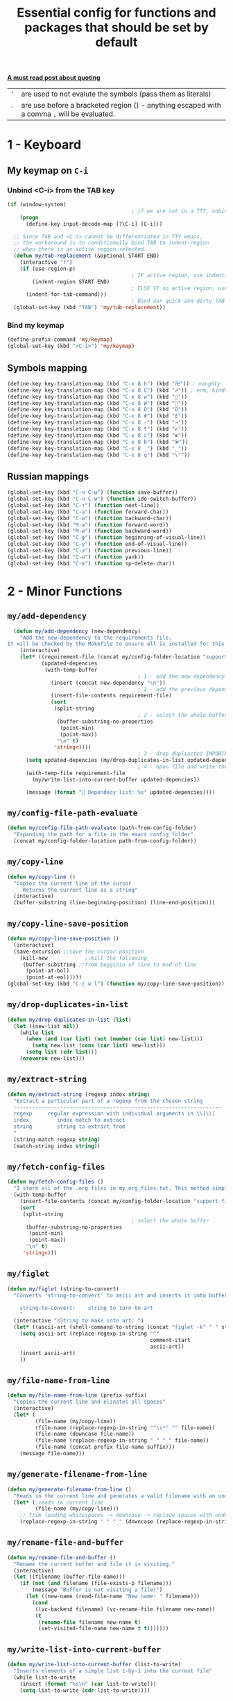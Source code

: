 #+TITLE: Essential config for functions and packages that should be set by default
#+STARTUP: overview
#+PROPERTY: header-args :tangle yes

*[[https://stackoverflow.com/questions/134887/when-to-use-or-quote-in-lisp][A must read post about quoting]]*
|-----+---------------------------------------------------------------------------------------------|
| ='= | are used to not evalute the symbols (pass them as literals)                                 |
| =`= | are use before a bracketed region () - anything escaped with a comma =,= will be evaluated. |
|-----+---------------------------------------------------------------------------------------------|


* 1 - Keyboard
** My keymap on =C-i=
*** Unbind <C-i> from the TAB key
#+BEGIN_SRC emacs-lisp
  (if (window-system)
                                          ; if we are not in a TTY, unbind C-i from TAB
      (progn
        (define-key input-decode-map [?\C-i] [C-i]))

    ;; Since TAB and <C-i> cannot be differentiated in TTY emacs,
    ;; the workaround is to conditionally bind TAB to indent-region
    ;; when there is an active region selected.
    (defun my/tab-replacement (&optional START END)
      (interactive "r")
      (if (use-region-p)
                                          ; IF active region, use indent-region
          (indent-region START END)
                                          ; ELSE IF no active region, use default tab command
        (indent-for-tab-command)))
                                          ; Bind our quick-and-dirty TAB replacement to the TAB key
    (global-set-key (kbd "TAB") 'my/tab-replacement))
 #+END_SRC
*** Bind my keymap
#+BEGIN_SRC emacs-lisp
  (define-prefix-command 'my/keymap)
  (global-set-key (kbd "<C-i>") 'my/keymap)
 #+END_SRC
** Symbols mapping
#+BEGIN_SRC emacs-lisp
  (define-key key-translation-map (kbd "C-x 8 h") (kbd "卍")) ; naughty
  (define-key key-translation-map (kbd "C-x 8 C") (kbd "☭")) ; erm, kinda naughty
  (define-key key-translation-map (kbd "C-x 8 w") (kbd "🐳"))
  (define-key key-translation-map (kbd "C-x 8 W") (kbd "🐋"))
  (define-key key-translation-map (kbd "C-x 8 O") (kbd "Ω"))
  (define-key key-translation-map (kbd "C-x 8 #") (kbd "£"))
  (define-key key-translation-map (kbd "C-x 8 -") (kbd "→"))
  (define-key key-translation-map (kbd "C-x 8 t") (kbd "✔"))
  (define-key key-translation-map (kbd "C-x 8 c") (kbd "✘"))
  (define-key key-translation-map (kbd "C-x 8 b") (kbd "⦿"))
  (define-key key-translation-map (kbd "C-x 8 _") (kbd "̲"))
  (define-key key-translation-map (kbd "C-x 8 q") (kbd "\""))
 #+END_SRC
** Russian mappings
#+BEGIN_SRC emacs-lisp
  (global-set-key (kbd "C-ч C-ы") (function save-buffer))
  (global-set-key (kbd "C-ч C-и") (function ido-switch-buffer))
  (global-set-key (kbd "C-т") (function next-line))
  (global-set-key (kbd "C-а") (function forward-char))
  (global-set-key (kbd "C-и") (function backward-char))
  (global-set-key (kbd "M-а") (function forward-word))
  (global-set-key (kbd "M-и") (function backward-word))
  (global-set-key (kbd "C-ф") (function beginning-of-visual-line))
  (global-set-key (kbd "C-у") (function end-of-visual-line))
  (global-set-key (kbd "C-з") (function previous-line))
  (global-set-key (kbd "C-н") (function yank))
  (global-set-key (kbd "C-в") (function sp-delete-char))

 #+END_SRC
* 2 - Minor Functions
** =my/add-dependency=
#+BEGIN_SRC emacs-lisp
    (defun my/add-dependency (new-dependency)
      "Add the new-dependency to the requirements file.
  It will be checked by the Makefile to ensure all is installed for this config to run smoothly"
      (interactive)
      (let* ((requirement-file (concat my/config-folder-location "support_files/requirements.txt"))
             (updated-depencies
              (with-temp-buffer
                                            ; 1 - add the new dependency to the buffer
                (insert (concat new-dependency "\n"))
                                            ; 2 - add the previous dependecies
                (insert-file-contents requirement-file)
                (sort
                 (split-string
                                            ; 2 - select the whole buffer and read into list
                  (buffer-substring-no-properties
                   (point-min)
                   (point-max))
                  "\n" t)
                 'string<))))
                                            ; 3 - drop dupliactes IMPORTANT
        (setq updated-depencies (my/drop-duplicates-in-list updated-depencies))
                                            ; 4 - open file and write the new list
        (with-temp-file requirement-file
          (my/write-list-into-current-buffer updated-depencies))

        (message (format " Dependecy list: %s" updated-depencies))))
 #+END_SRC
** =my/config-file-path-evaluate=
#+BEGIN_SRC emacs-lisp
  (defun my/config-file-path-evaluate (path-from-config-folder)
    "Expanding the path for a file in the emacs config folder"
    (concat my/config-folder-location path-from-config-folder))
 #+END_SRC
** =my/copy-line=
#+BEGIN_SRC emacs-lisp
  (defun my/copy-line ()
    "Copies the current line of the cursor
       Returns the current line as a string"
    (interactive)
    (buffer-substring (line-beginning-position) (line-end-position)))
 #+END_SRC
** =my/copy-line-save-position=
#+BEGIN_SRC emacs-lisp
  (defun my/copy-line-save-position ()
    (interactive)
    (save-excursion ;;save the cursor position
      (kill-new            ;;kill the following
       (buffer-substring ;;from begginin of line to end of line
        (point-at-bol)
        (point-at-eol)))))
  (global-set-key (kbd "C-c w l") (function my/copy-line-save-position))
#+END_SRC
** =my/drop-duplicates-in-list=
#+BEGIN_SRC emacs-lisp
  (defun my/drop-duplicates-in-list (list)
    (let ((new-list nil))
      (while list
        (when (and (car list) (not (member (car list) new-list)))
          (setq new-list (cons (car list) new-list)))
        (setq list (cdr list)))
      (nreverse new-list)))
 #+END_SRC
** =my/extract-string=
#+BEGIN_SRC emacs-lisp
  (defun my/extract-string (regexp index string)
    "Extract a particular part of a regexp from the chosen string
    -------------------------------------------------------------------
    regexp     regular expression with individual arguments in \\(\\)
    index         index match to extract
    string        string to extract from
    "
    (string-match regexp string)
    (match-string index string))
 #+END_SRC
** =my/fetch-config-files=
#+BEGIN_SRC emacs-lisp
  (defun my/fetch-config-files ()
    "I store all of the .org files in my_org_files.txt. This method simply fetches them into a list"
    (with-temp-buffer
      (insert-file-contents (concat my/config-folder-location "support_files/my_org_files.txt"))
      (sort
       (split-string
                                          ; select the whole buffer
        (buffer-substring-no-properties
         (point-min)
         (point-max))
        "\n" t)
       'string<)))
 #+END_SRC
** =my/figlet=
#+BEGIN_SRC emacs-lisp
  (defun my/figlet (string-to-convert)
    "Converts 'string-to-convert' to ascii art and inserts it into buffer

      string-to-convert:	string to turn to art
      "
    (interactive "sString to make into art: ")
    (let* ((ascii-art (shell-command-to-string (concat "figlet -k" " " string-to-convert))))
      (setq ascii-art (replace-regexp-in-string "^"
                                                comment-start
                                                ascii-art))
      (insert ascii-art)
      ))
 #+END_SRC
** =my/file-name-from-line=
#+BEGIN_SRC emacs-lisp
  (defun my/file-name-from-line (prefix suffix)
    "Copies the current line and elinates all spaces"
    (interactive)
    (let* (
           (file-name (my/copy-line))
           (file-name (replace-regexp-in-string "^\s*" "" file-name))
           (file-name (downcase file-name))
           (file-name (replace-regexp-in-string " " "_" file-name))
           (file-name (concat prefix file-name suffix)))
      (message file-name)))
 #+END_SRC
** =my/generate-filename-from-line=
#+BEGIN_SRC emacs-lisp
  (defun my/generate-filename-from-line ()
    "Reads in the current line and generates a valid filename with an underscore"
    (let* (;reads in current line
           (file-name (my/copy-line)))
      ;; Trim leading whitespaces -> downcase -> replace spaces with underscore
      (replace-regexp-in-string " " "_" (downcase (replace-regexp-in-string "^\s*" "" file-name)))))
 #+END_SRC
** =my/rename-file-and-buffer=
#+BEGIN_SRC emacs-lisp
  (defun my/rename-file-and-buffer ()
    "Rename the current buffer and file it is visiting."
    (interactive)
    (let ((filename (buffer-file-name)))
      (if (not (and filename (file-exists-p filename)))
          (message "Buffer is not visiting a file!")
        (let ((new-name (read-file-name "New name: " filename)))
          (cond
           ((vc-backend filename) (vc-rename-file filename new-name))
           (t
            (rename-file filename new-name t)
            (set-visited-file-name new-name t t)))))))
 #+END_SRC
** =my/write-list-into-current-buffer=
#+BEGIN_SRC emacs-lisp
  (defun my/write-list-into-current-buffer (list-to-write)
    "Inserts elements of a simple list 1-by-1 into the current file"
    (while list-to-write
      (insert (format "%s\n" (car list-to-write)))
      (setq list-to-write (cdr list-to-write))))
 #+END_SRC

* Major Function: Describe the installed packages
#+BEGIN_SRC emacs-lisp
  (defun my/describe-packages ()
    "Gets the info for an isntalled package"
    (interactive)
    (let ((chosen-package (ido-completing-read " Package to describe: " (sort
                                                                          (hash-table-keys my/package-hashmap)
                                                                          'string<))))
      (describe-package (gethash chosen-package my/package-hashmap))))
 #+END_SRC
* Major Function: Narrow and widen region smartly =C-x n=
#+BEGIN_SRC emacs-lisp
  (defun my/narrow-or-widen-dwim (p)
    "If the buffer is narrowed, it widens. Otherwise, it narrows intelligently.
  Intelligently means: region, org-src-block, org-subtree, or defun,
  whichever applies first.
  Narrowing to org-src-block actually calls `org-edit-src-code'.

  With prefix P, don't widen, just narrow even if buffer is already
  narrowed."
    (interactive "P")
    (declare (interactive-only))
    (cond ((and (buffer-narrowed-p) (not p)) (widen))
          ((region-active-p)
           (narrow-to-region (region-beginning) (region-end)))
          ((derived-mode-p 'org-mode)
           ;; `org-edit-src-code' is not a real narrowing command.
           ;; Remove this first conditional if you don't want it.
           (cond ((ignore-errors (org-edit-src-code))
                  (delete-other-windows))
                 ((org-at-block-p)
                  (org-narrow-to-block))
                 (t (org-narrow-to-subtree))))
          (t (narrow-to-defun))))

  (global-set-key (kbd "C-x n") (function my/narrow-or-widen-dwim))
 #+END_SRC
* Major Function: Open config file =C-c e=
#+BEGIN_SRC emacs-lisp
  (defun my/config-file-open ()
    "Prints out the config files and opens the selected one for editing"
    (interactive)
    (let ((chosen-file (ido-completing-read "Config file to open:"
                                            (my/fetch-config-files))))
      (find-file (my/config-file-path-evaluate chosen-file))))

    (global-set-key (kbd "C-c e") (function my/config-file-open))
 #+END_SRC
* Major Function: Tangle config files automatically
Whenever a config file is saved:
- tangle it (extract out all of the emacs-lisp code blocks)
- compile it (=.el= -> =.elc=)
- load it up

This way you can quickly edit the configuration (using [[*Open config file =C-c e=][Open config file]]), save it and immediately apply the changes
#+BEGIN_SRC emacs-lisp
  (defun my/config-file-tangle ()
    "Should be run after saving every file - check if the name is in the config files and
      tangle if yes"
    (let ((current-org-file (file-name-nondirectory (buffer-file-name))))
      (when (member current-org-file (my/fetch-config-files))
                                          ; Avoid running hooks when tangling.
        (let ((prog-mode-hook nil)
              (el-file (concat
                        user-emacs-directory
                        (replace-regexp-in-string "\.org" "\.el" current-org-file))))
                                          ; Tangle the file -> get name of file -> rename
          (rename-file
           (car (org-babel-tangle-file current-org-file))
           el-file t)
                                          ; Bytecompile
          (byte-compile-file el-file t)
                                          ; Reload config
          ;; (load-file (concat user-emacs-directory el-emacs-file "c"))
          (message (concat " Compiled and loaded " el-file))))))

  (add-hook 'after-save-hook 'my/config-file-tangle)
 #+END_SRC
* Bookmarks
** Config
#+BEGIN_SRC emacs-lisp
                                          ; save bookmars to file
  (setq bookmark-save-flag t)

                                          ; load boomarks from "~/.emacs.d/bookmarks"
  (when (file-exists-p (concat user-emacs-directory "bookmarks"))
    (bookmark-load bookmark-default-file t))
  (setq bookmark-default-file (concat user-emacs-directory "bookmarks"))
 #+END_SRC
** Keybindigs
#+BEGIN_SRC emacs-lisp
  (global-set-key (kbd "<f6>") 'bookmark-set)
  (global-set-key (kbd "<f7>") 'bookmark-jump)
  (global-set-key (kbd "<f8>") 'bookmark-bmenu-list)
 #+END_SRC
* Comment line  =C-c C-;=
#+BEGIN_SRC emacs-lisp
  (global-set-key (kbd "C-c C-;") (function comment-line))
 #+END_SRC
* Overwrite selected text when typing
#+BEGIN_SRC emacs-lisp
  (delete-selection-mode t)
 #+END_SRC
* Reload on the go
Any changes of a file, will be automatically reloaded
#+BEGIN_SRC emacs-lisp
  (global-auto-revert-mode 1)
  (setq load-prefer-newer t)
 #+END_SRC
* Saving hooks
#+BEGIN_SRC emacs-lisp
  (add-hook 'before-save-hook #'whitespace-cleanup)
  (add-hook 'before-save-hook 'delete-trailing-whitespace)
                                          ; adding new line to end of file when saving
  (setq require-final-newline    t)
  (setq next-line-add-newlines nil)
 #+END_SRC
* PACKAGE Agressive indenting
To keep code aliged
#+BEGIN_SRC emacs-lisp
  (use-package aggressive-indent
    :ensure t
    :init
    (aggressive-indent-global-mode 1)
    (my/add-to-package-list 'aggressive-indent))
 #+END_SRC
** Disable it in certain modes
#+BEGIN_SRC emacs-lisp
  (dolist (mode '(cider-repl-mode
                  comint-mode
                  eshell-mode
                  slime-repl-mode
                  term-mode))
    (add-to-list 'aggressive-indent-excluded-modes mode))
 #+END_SRC
* PACKAGE Avy   =M-s=
The superior search method with highlighting of the leading characters
#+BEGIN_SRC emacs-lisp
  (use-package avy
    :ensure t
    :init
    (global-set-key (kbd "M-s") 'avy-goto-word-or-subword-1)
    (setq avy-background t)
    (my/add-to-package-list 'avy))
#+END_SRC
* PACKAGE Company
Completion. With a dropdown box. Metal.
** Init
#+BEGIN_SRC emacs-lisp
  (use-package company
    :ensure t
    :init
    (add-hook 'after-init-hook 'global-company-mode)
    (my/add-to-package-list 'company)
    :config
    (setq company-tooltip-align-annotations t)
    (setq company-show-numbers t)
                                          ;set time before company popup shows up
    (setq company-idle-delay 0.2)
                                          ;when autocompletion kicks in
    (setq company-minimum-prefix-length 3))
#+END_SRC
** Company colours
#+BEGIN_SRC emacs-lisp
  ;; (custom-set-faces
  ;;  ;; annotation (i.e. function or method)
  ;;  `(company-tooltip-annotation ((t (:foreground "#CFD0E3"))))
  ;;  `(company-tooltip-annotation-selection ((t (:foreground "#334676"))))
  ;;  ;; scrollbar showing position in list
  ;;  `(company-scrollbar-bg ((t (:background "#189a1e1224a2"))))
  ;;  `(company-scrollbar-fg ((t (:background "#41bf505b61e3"))))
  ;;  ;; text being expanded
  ;;  `(company-tooltip-common ((t (:foreground "#33ccff"))))
  ;;  `(company-tooltip-common-selection ((t (:foreground "#3a3a6e" :weight bold))))
  ;;  ;; autocompletion selection
  ;;  `(company-tooltip-selection ((t (:background "orange2" :foreground "#090C42" :weight bold))))
  ;;  ;; change background of the box
  ;;  `(company-tooltip ((t (:inherit default :background "#41bf505b61e3")))))
 #+END_SRC
** Company popup help
#+BEGIN_SRC emacs-lisp
  (use-package company-quickhelp
    :ensure t
    :init
    (company-quickhelp-mode)
    (my/add-to-package-list 'company-quickhelp))

  ;; do not show popups automatically
  (customize-set-variable 'company-quickhelp-delay nil)
 #+END_SRC
** Keybinding
#+BEGIN_SRC emacs-lisp
  (with-eval-after-load 'company
    (define-key company-active-map (kbd "M-n") nil)
    (define-key company-active-map (kbd "M-p") nil)
    (define-key company-active-map (kbd "C-j") #'company-quickhelp-manual-begin)
    (define-key company-active-map (kbd "C-n") #'company-select-next)
    (define-key company-active-map (kbd "C-p") #'company-select-previous))
 #+END_SRC
* MANUAL-PACKAGE Dired
Beautiful file browsing. Dired+ is downloaded manually
| =a=       | go to file or directory and close dired bufffer |
| =v=       | preview                                         |
| =o=       | open in new window                              |
| =m/u=     | mark/unmark                                     |
| =+=       | add directory                                   |
| =r=       | rename                                          |
| =R=       | move mass                                       |
| =*=       | regexp                                          |
| =C-c C-q= | rename then =C-c C-c=                           |
** Init
#+BEGIN_SRC emacs-lisp
  (require 'dired+)
  (my/add-to-package-list 'diminish)
  ; hook that does not show boring files
  ;; (add-hook 'dired-mode-hook (function dired-omit-mode))
 #+END_SRC

** Keybindings
#+BEGIN_SRC emacs-lisp
  (global-set-key (kbd "C-x C-d") (function dired))

  (define-key dired-mode-map (kbd "<right>") (function dired-find-file-other-window))
 #+END_SRC

* PACKAGE Diminish
Allows hiding of modes from the modeline
Set =:diminish t= when using use-package
#+BEGIN_SRC emacs-lisp
  (use-package diminish
    :ensure t
    :init (my/add-to-package-list 'diminish))
 #+END_SRC

* PACKAGE Expand region         =C-q=
Allos to expand to word, bracket, sentence, paragraph
#+BEGIN_SRC emacs-lisp
  (use-package expand-region
    :ensure t
    :init (my/add-to-package-list 'expand-region)
    :bind ("C-q" . er/expand-region))
#+END_SRC
* PACKAGE Fic
Highlighting of TODOs
#+BEGIN_SRC emacs-lisp
  (load-file (my/config-file-path-evaluate "manual_el/fic-mode.el"))
  (use-package fic-mode
    :ensure t
    :init  (my/add-to-package-list 'fic-mode)
    :config
    (add-hook 'prog-mode-hook 'turn-on-fic-mode))
 #+END_SRC
* PACKAGE Flycheck

- Better than the default spellchecker called =flyspell=
- To get information on flycheck for the current mode run =flycheck-verify-setup=
- =M-$= to check word

** Dependencies
#+BEGIN_SRC emacs-lisp
  (my/add-dependency "ispell")
 #+END_SRC

** Init
#+BEGIN_SRC emacs-lisp
  (use-package flycheck
    :ensure t
    :diminish t
    :init (my/add-to-package-list 'flycheck)
    (global-flycheck-mode))
 #+END_SRC
** Set dictionaries
#+BEGIN_SRC emacs-lisp
  (setq ispell-program-name "/usr/local/bin/aspell")
  (setq ispell-dictionary "en_GB")
  ;; Save to user dictionary
  (setq ispell-silently-savep t)
  (setq ispell-personal-dictionary (my/config-file-path-evaluate "dictionaries/aspell.en.pws"))
 #+END_SRC
** DOWN Colouring of errors
#+BEGIN_SRC emacs-lisp
  ;; (set-face-attribute 'flycheck-error nil
  ;;                       :background "#bf0004"
  ;;                       :foreground "gold2"
  ;;                       :underline nil
  ;;                       :box '(:color "gold2" :line-width 1))
  ;;   (set-face-attribute 'flycheck-warning nil
  ;;                       :underline "DarkOrange")
 #+END_SRC
** Turn off documentation warnings for emacs-lisp
#+BEGIN_SRC emacs-lisp
  (with-eval-after-load 'flycheck
    (setq-default flycheck-disabled-checkers '(emacs-lisp-checkdoc)))
 #+END_SRC
** Keybindings
#+BEGIN_SRC emacs-lisp
  (define-key my/keymap (kbd "n") (function flycheck-next-error))
  (define-key my/keymap (kbd "p") (function flycheck-previous-error))
  (define-key my/keymap (kbd "L") (function flycheck-list-errors))
 #+END_SRC
* PACKAGE Hungry delete
Hungry delete deletes all white space between cursor and the next character
#+BEGIN_SRC emacs-lisp
  (use-package hungry-delete
    :ensure t
    :init (my/add-to-package-list 'hungry-delete)
    :config (global-hungry-delete-mode))
#+END_SRC
* PACKAGE Hydra
Used for defining custom menus
#+BEGIN_SRC emacs-lisp
  (use-package hydra
    :ensure t
    :init (my/add-to-package-list 'hydra))
 #+END_SRC
* PACKAGE iedit =C-:=
Mark and edit all copies of the marked region simultaniously.
#+BEGIN_SRC emacs-lisp
  (use-package iedit
    :ensure t
    :bind ("C-:" . iedit-mode)
    :init (my/add-to-package-list 'iedit))
 #+END_SRC

* PACKAGE Ivy
A generic autocompletion framework
| Ivy     | Generic completion                      |
| Counsel | Ivy-enhanced versions of emacs commands |
| Swiper  | Alternative search                     |

https://sam217pa.github.io/2016/09/11/nuclear-power-editing-via-ivy-and-ag/

** PACKAGE Ivy
*** Init
#+BEGIN_SRC emacs-lisp
  (use-package ivy
    :ensure t
    :init (my/add-to-package-list 'ivy)
    (ivy-mode)
    :config
    (setq ivy-use-virtual-buffers t
          enable-recursive-minibuffers t
                                          ;change how ivy displays autocompletion
          ivy-count-format "%d/%d "))
 #+END_SRC

*** Keybindings
#+BEGIN_SRC emacs-lisp
  (define-key my/keymap (kbd "s") (function ivy-resume))
 #+END_SRC
** PACKAGE Counsel
Rebind emacs commands to use ivy https://github.com/abo-abo/swiper#counsel
#+BEGIN_SRC emacs-lisp
  (use-package counsel
    :ensure t
    :init (my/add-to-package-list 'counsel)
    :config
    (counsel-mode))
 #+END_SRC
** PACKAGE Swiper
The superior search mode to the original
#+BEGIN_SRC emacs-lisp
  (require 'swiper)
  (global-set-key (kbd "C-s") 'swiper)
#+END_SRC
* PACKAGE Kill ring
Popup menu when pasting of the past history
#+BEGIN_SRC emacs-lisp
  (use-package popup-kill-ring
    :ensure t
    :bind ("M-y" . popup-kill-ring)
    :init (my/add-to-package-list 'popup-kill-ring))
#+END_SRC
* PACKAGE LSP
Language server used in rust
- https://github.com/emacs-lsp/lsp-mode
- Turn on user interface (ui) and allow company autocomplete to access the ui

** Init
#+BEGIN_SRC emacs-lisp
  (use-package lsp-mode
    :ensure t
    :init
    (my/add-to-package-list 'lsp-mode)
    (setq lsp-keymap-prefix "s-l")
    :commands
    (lsp lsp-deferred))
#+END_SRC

** UI
Higher lever features such as flycheck
https://github.com/emacs-lsp/lsp-ui
#+BEGIN_SRC emacs-lisp
  (use-package lsp-ui
    :ensure t
    :commands lsp-ui-mode)
 #+END_SRC

** Company Integration
Put lsp into the backend of company
#+BEGIN_SRC emacs-lisp
  (use-package company-lsp
    :ensure t
    :config
    (push '(company-lsp :with company-yasnippet)
          company-backends)
    :commands company-lsp)
 #+END_SRC

** Ivy Intergration
To autocomplete in the search buffergpg
#+BEGIN_SRC emacs-lisp
  (use-package lsp-ivy
    :ensure t
    :init (my/add-to-package-list 'lsp-ivy))
 #+END_SRC
* PACKAGE Popwin
*Help* *Completions* and other buffers are spawned as popups
#+BEGIN_SRC emacs-lisp
  (use-package popwin
    :ensure t
    :init (my/add-to-package-list 'popwin)
    (popwin-mode t))
 #+END_SRC
* PACKAGE Projectile    =S-p=
Navigation around a set of project files. There's tons of shortcuts to explore
https://projectile.readthedocs.io/en/latest/projects/

- Use [[counsel-projectile][Counsel-projectile]] =s-M-p= to explore functions
- The ones that are useful should be added to the Hydra [[counsel-hydra][Hydra]]
** Dependencies
#+BEGIN_SRC emacs-lisp
  (my/add-dependency "ag")
 #+END_SRC

| =ag= aka =the_silver_searcher= | used by projectile to search cross project |

** Init
#+BEGIN_SRC emacs-lisp
  (use-package projectile
    :ensure t
    :init (my/add-to-package-list 'projectile)
    :config
    (projectile-mode))

(define-key projectile-mode-map (kbd "M-s-p") 'projectile-command-map)
 #+END_SRC
** Counsel-projectile <<counsel-projectile>>
For better autocompletion
#+BEGIN_SRC emacs-lisp
  (use-package counsel-projectile
    :ensure t
    :init (my/add-to-package-list 'counsel-projectile)
    :config
    (counsel-projectile-mode))
 #+END_SRC
** Ag
#+BEGIN_SRC emacs-lisp
  (use-package ag
    :ensure t
    :init (my/add-to-package-list 'ag))
 #+END_SRC
** Hydra <<counsel-hydra>>
#+BEGIN_SRC emacs-lisp
  (defhydra hydra-projectile-other-window (:color teal)
    "projectile-other-window"
    ("f"  projectile-find-file-other-window        "file")
    ("g"  projectile-find-file-dwim-other-window   "file dwim")
    ("d"  projectile-find-dir-other-window         "dir")
    ("b"  projectile-switch-to-buffer-other-window "buffer")
    ("q"  nil                                      "cancel" :color blue))

  (defhydra hydra-projectile (:color teal
                                     :hint nil)
    "
         PROJECTILE: %(projectile-project-root)

         Find File            Search/Tags          Buffers                Cache
    ------------------------------------------------------------------------------------------
    _s-f_: file            _a_: ag                _i_: Ibuffer           _c_: cache clear
     _ff_: file dwim       _b_: switch to buffer  _x_: remove known project
     _fd_: file curr dir   _o_: multi-occur     _s-k_: Kill all buffers  _X_: cleanup non-existing
                         _r_: replace regexp                         ^^^^_z_: cache current
      _d_: dir
      _R_: run

    "
    ("R"	 projectile-run-project)
    ("a"   projectile-ag)
    ("b"   projectile-switch-to-buffer)
    ("c"   projectile-invalidate-cache)
    ("d"   projectile-find-dir)
    ("s-f" projectile-find-file)
    ("ff"  projectile-find-file-dwim)
    ("fd"  projectile-find-file-in-directory)
    ("i"   projectile-ibuffer)
    ("K"   projectile-kill-buffers)
    ("s-k" projectile-kill-buffers)
    ("m"   projectile-multi-occur)
    ("o"   projectile-multi-occur)
    ("s-p" projectile-switch-project "switch project")
    ("p"   projectile-switch-project)
    ("s"   projectile-switch-project)
    ("r"   counsel-ag)
    ("x"   projectile-remove-known-project)
    ("X"   projectile-cleanup-known-projects)
    ("z"   projectile-cache-current-file)
    ("`"   hydra-projectile-other-window/body "other window")
    ("q"   nil "cancel" :color blue))

  (global-set-key (kbd "s-p") (function hydra-projectile/body))
 #+END_SRC
* PACKAGE Restart
#+BEGIN_SRC emacs-lisp
  (use-package restart-emacs
    :ensure t
    :init (my/add-to-package-list 'restart-emacs))
 #+END_SRC
* PACKAGE Smartparens
Smart way of moving around brackets. Still lreadning the bindings
#+BEGIN_SRC emacs-lisp
  (use-package smartparens
    :ensure t
    :init (my/add-to-package-list 'smartparens)
    :config
    (require 'smartparens-config)
    (smartparens-global-mode)
    (show-smartparens-global-mode))
 #+END_SRC
** Enforce strict mode in certain modes
You may want to turn this off if it triggers your workflow
#+BEGIN_SRC emacs-lisp
  (mapc (lambda (hook)
          (add-hook hook #'smartparens-strict-mode))
        '(markdown-mode-hook
          prog-mode-hook))
 #+END_SRC
** Keybindings
#+BEGIN_SRC emacs-lisp
  (define-key smartparens-mode-map (kbd "C-M-f") #'sp-forward-sexp)
  (define-key smartparens-mode-map (kbd "C-M-b") #'sp-backward-sexp)

  ;; Up/down
  (define-key smartparens-mode-map (kbd "C-M-d") #'sp-down-sexp)
  (define-key smartparens-mode-map (kbd "C-M-e") #'sp-up-sexp)
  (define-key smartparens-mode-map (kbd "C-M-a") #'sp-backward-down-sexp)
  (define-key smartparens-mode-map (kbd "C-M-q") #'sp-backward-up-sexp)
  (define-key smartparens-mode-map (kbd "C-M-`") #'beginning-of-defun)

  ;; Transpose
  (define-key smartparens-mode-map (kbd "C-M-t") 'sp-transpose-sexp)

  ;; Mark/kill/copy
  (global-set-key [remap mark-sexp] #'sp-mark-sexp)
  (define-key smartparens-mode-map (kbd "C-M-k") #'sp-kill-sexp)
  (define-key smartparens-mode-map (kbd "C-M-w") #'sp-copy-sexp)

  ;; Unwrap
  (define-key smartparens-mode-map (kbd "M-<delete>") #'sp-unwrap-sexp)
  (define-key smartparens-mode-map (kbd "M-<backspace>") #'sp-backward-unwrap-sexp)

  ;; Slurp/barf
  (define-key smartparens-mode-map (kbd "C-<right>") #'sp-forward-slurp-sexp)
  (define-key smartparens-mode-map (kbd "C-<left>") #'sp-forward-barf-sexp)
  (define-key smartparens-mode-map (kbd "C-S-<left>") #'sp-backward-slurp-sexp)
  (define-key smartparens-mode-map (kbd "C-S-<right>") #'sp-backward-barf-sexp)

  (define-key smartparens-mode-map (kbd "C-M-<backspace>") #'sp-splice-sexp-killing-backward)
  (define-key smartparens-mode-map (kbd "C-S-<backspace>") #'sp-splice-sexp-killing-around)

  ;; Indent
  (define-key smartparens-mode-map (kbd "C-M-<tab>") #'sp-indent-defun)
 #+END_SRC
* PACKAGE Undo Tree     =M-/=
Spawns a tree of all the undos that you have ever made
#+BEGIN_SRC emacs-lisp
  (add-to-list 'load-path (concat my/config-folder-location "manual_el/undo-tree-0.6.5"))
  (require 'undo-tree)
  (my/add-to-package-list 'undo-tree)
  (global-undo-tree-mode)
  (setq undo-tree-visualizer-timestamps t)
  (setq undo-tree-visualizer-diff t)

  (global-set-key (kbd "M-/") 'undo-tree-visualize)
#+END_SRC
* PACKAGE Yasnippet
Autocompletion by typing in first part of word and tabbing to insert a template
- yasnippet is the framework
- yasnippet-snippets is the official collection of snippets
** Init
#+BEGIN_SRC emacs-lisp
  (use-package yasnippet
    :ensure t
    :init (my/add-to-package-list 'yasnippet)
    :config
    (yas-global-mode)
                                          ; do not user yasnippet in terminal mode
    (add-hook 'term-mode-hook (lambda ()
                                (yas-minor-mode -1))))
 #+END_SRC
** PACKAGE Default snippets
#+BEGIN_SRC emacs-lisp
  (use-package yasnippet-snippets
    :ensure t
    :init (my/add-to-package-list 'yasnippet-snippets)
    :config
    (yas-reload-all))
 #+END_SRC
#+BEGIN_SRC emacs-lisp
  (setq yas-snippet-dirs (list 'yasnippet-snippets-dir (my/config-file-path-evaluate "snippets")))
  (yas-reload-all)
 #+END_SRC
** PACKAGE Auto yasnippets
Quickly create disposable yasnippets with =~=
#+BEGIN_SRC emacs-lisp
  (use-package auto-yasnippet
    :ensure t
    :init (my/add-to-package-list 'auto-yasnippet)
    :config
    (define-key my/keymap (kbd "s") (function aya-create))
    (define-key my/keymap (kbd "y") (function aya-expand)))
 #+END_SRC
